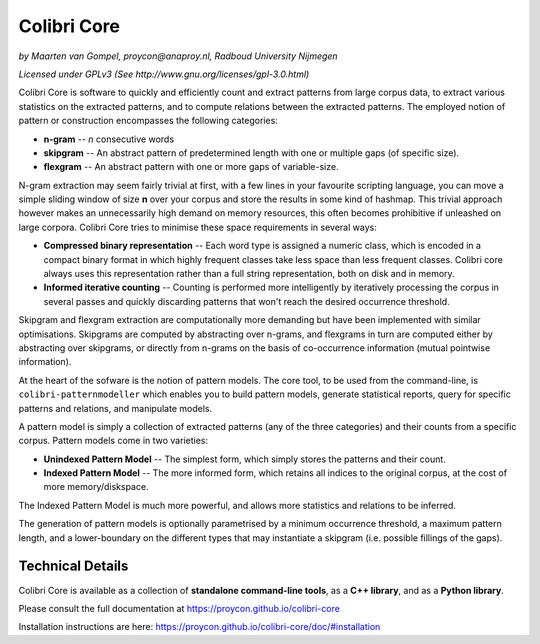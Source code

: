 Colibri Core
================

.. image:: https://travis-ci.org/proycon/colibri-core.svg?branch=master
    :target: https://travis-ci.org/proycon/colibri-core

.. image:: https://badge.fury.io/py/colibricore.svg
    :target: http://badge.fury.io/py/colibricore

.. image:: https://zenodo.org/badge/doi/10.5281/zenodo.31163.svg
   :target: http://dx.doi.org/10.5281/zenodo.31163

*by Maarten van Gompel, proycon@anaproy.nl, Radboud University Nijmegen*

*Licensed under GPLv3 (See http://www.gnu.org/licenses/gpl-3.0.html)*


Colibri Core is software to quickly and efficiently count and extract patterns
from large corpus data, to extract various statistics on the extracted
patterns, and to compute relations between the extracted patterns. The employed
notion of pattern or construction encompasses the following categories:

* **n-gram** -- *n* consecutive words
* **skipgram** -- An abstract pattern of predetermined length with one or multiple gaps (of specific size).
* **flexgram** -- An abstract pattern with one or more gaps of variable-size.

N-gram extraction may seem fairly trivial at first, with a few lines in your
favourite scripting language, you can move a simple sliding window of size **n**
over your corpus and store the results in some kind of hashmap. This trivial
approach however makes an unnecessarily high demand on memory resources, this
often becomes prohibitive if unleashed on large corpora. Colibri Core tries to
minimise these space requirements in several ways:

* **Compressed binary representation** -- Each word type is assigned a numeric class, which is encoded in a compact binary format in which highly frequent classes take less space than less frequent classes. Colibri core always uses this representation rather than a full string representation, both on disk and in memory.
* **Informed iterative counting** -- Counting is performed more intelligently by iteratively processing the corpus in several passes and quickly discarding patterns that won't reach the desired occurrence threshold.

Skipgram and flexgram extraction are computationally more demanding but have
been implemented with similar optimisations. Skipgrams are computed by
abstracting over n-grams, and flexgrams in turn are computed either by
abstracting over skipgrams, or directly from n-grams on the basis of
co-occurrence information (mutual pointwise information).  

At the heart of the sofware is the notion of pattern models. The core tool, to
be used from the command-line, is ``colibri-patternmodeller`` which enables you
to build pattern models, generate statistical reports, query for specific
patterns and relations, and manipulate models.

A pattern model is simply a collection of extracted patterns (any of the three
categories) and their counts from a specific corpus. Pattern models come in two
varieties:

* **Unindexed Pattern Model** -- The simplest form, which simply stores the patterns and their count.
* **Indexed Pattern Model** -- The more informed form, which retains all indices to the original corpus, at the cost of more memory/diskspace.

The Indexed Pattern Model is much more powerful, and allows more statistics and
relations to be inferred.

The generation of pattern models is optionally parametrised by a minimum
occurrence threshold, a maximum pattern length, and a lower-boundary on the
different types that may instantiate a skipgram (i.e. possible fillings of the
gaps). 

Technical Details
--------------------

Colibri Core is available as a collection of **standalone command-line tools**,
as a **C++ library**, and as a **Python library**.

Please consult the full documentation at https://proycon.github.io/colibri-core 

Installation instructions are here:  https://proycon.github.io/colibri-core/doc/#installation

